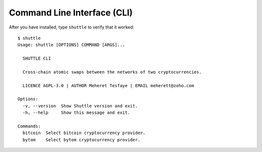 ============================
Command Line Interface (CLI)
============================

After you have installed, type ``shuttle`` to verify that it worked:

::

    $ shuttle
    Usage: shuttle [OPTIONS] COMMAND [ARGS]...

      SHUTTLE CLI

      Cross-chain atomic swaps between the networks of two cryptocurrencies.

      LICENCE AGPL-3.0 | AUTHOR Meheret Tesfaye | EMAIL meherett@zoho.com

    Options:
      -v, --version  Show Shuttle version and exit.
      -h, --help     Show this message and exit.

    Commands:
      bitcoin  Select bitcoin cryptocurrency provider.
      bytom    Select bytom cryptocurrency provider.


.. click:: shuttle.cli.__main__:shuttle
  :prog: shuttle
  :show-nested: